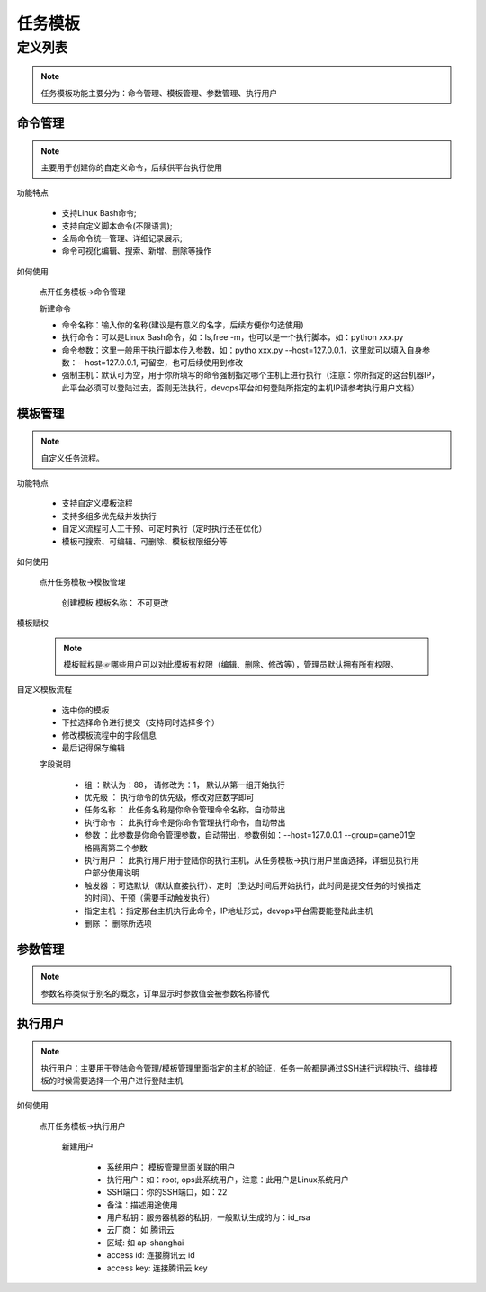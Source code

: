 .. _topics-任务模板:

==========
任务模板
==========

定义列表
=========


.. note::

    任务模板功能主要分为：命令管理、模板管理、参数管理、执行用户

----------------
命令管理
----------------

.. note::

    主要用于创建你的自定义命令，后续供平台执行使用

|   功能特点

    - 支持Linux Bash命令;
    - 支持自定义脚本命令(不限语言);
    - 全局命令统一管理、详细记录展示;
    - 命令可视化编辑、搜索、新增、删除等操作

|   如何使用

    点开任务模板->命令管理

    |   新建命令

    - ``命令名称``：输入你的名称(建议是有意义的名字，后续方便你勾选使用)
    - ``执行命令``：可以是Linux Bash命令，如：ls,free -m，也可以是一个执行脚本，如：python xxx.py
    - ``命令参数``：这里一般用于执行脚本传入参数，如：pytho xxx.py --host=127.0.0.1，这里就可以填入自身参数：--host=127.0.0.1, 可留空，也可后续使用到修改
    - ``强制主机``：默认可为空，用于你所填写的命令强制指定哪个主机上进行执行（注意：你所指定的这台机器IP，此平台必须可以登陆过去，否则无法执行，devops平台如何登陆所指定的主机IP请参考执行用户文档）

    .. image::  ../images/commandManagement.png

----------------
模板管理
----------------

.. note::

    自定义任务流程。

|   功能特点

    - 支持自定义模板流程
    - 支持多组多优先级并发执行
    - 自定义流程可人工干预、可定时执行（定时执行还在优化）
    - 模板可搜索、可编辑、可删除、模板权限细分等

|   如何使用

    点开任务模板->模板管理

        |   创建模板
            模板名称： 不可更改

|   模板赋权

    .. note::

        模板赋权是☞哪些用户可以对此模板有权限（编辑、删除、修改等），管理员默认拥有所有权限。

|   自定义模板流程

    - 选中你的模板
    - 下拉选择命令进行提交（支持同时选择多个）
    - 修改模板流程中的字段信息
    - 最后记得保存编辑

    .. image:: ../images/moduleManage.png

    |   字段说明

        - ``组`` ：默认为：88， 请修改为：1， 默认从第一组开始执行
        - ``优先级`` ： 执行命令的优先级，修改对应数字即可
        - ``任务名称`` ： 此任务名称是你命令管理命令名称，自动带出
        - ``执行命令`` ： 此执行命令是你命令管理执行命令，自动带出
        - ``参数`` ：此参数是你命令管理参数，自动带出，参数例如：--host=127.0.0.1 --group=game01空格隔离第二个参数
        - ``执行用户`` ： 此执行用户用于登陆你的执行主机，从任务模板->执行用户里面选择，详细见执行用户部分使用说明
        - ``触发器`` ：可选默认（默认直接执行）、定时（到达时间后开始执行，此时间是提交任务的时候指定的时间）、干预（需要手动触发执行）
        - ``指定主机`` ：指定那台主机执行此命令，IP地址形式，devops平台需要能登陆此主机
        - ``删除`` ： 删除所选项

-----------
参数管理
-----------
.. note::

    参数名称类似于别名的概念，订单显示时参数值会被参数名称替代

-----------
执行用户
-----------
.. note::

    执行用户：主要用于登陆命令管理/模板管理里面指定的主机的验证，任务一般都是通过SSH进行远程执行、编排模板的时候需要选择一个用户进行登陆主机

|   如何使用

    点开任务模板->执行用户

        |   新建用户

            - 系统用户： 模板管理里面关联的用户
            - 执行用户：如：root, ops此系统用户，注意：此用户是Linux系统用户
            - SSH端口：你的SSH端口，如：22
            - 备注：描述用途使用
            - 用户私钥：服务器机器的私钥，一般默认生成的为：id_rsa
            - 云厂商： 如 腾讯云
            - 区域: 如 ap-shanghai
            - access id: 连接腾讯云 id
            - access key: 连接腾讯云 key

